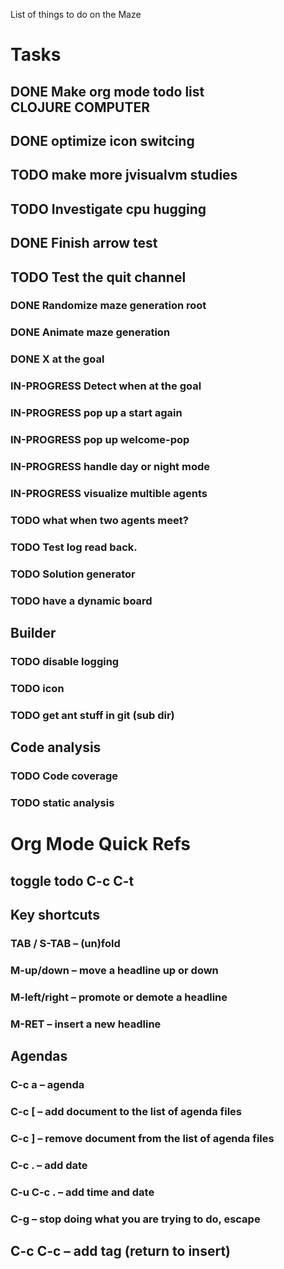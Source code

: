 List of things to do on the Maze
#+TODO: TODO IN-PROGRESS WAITING DONE
#+TAGS: { @OFFICE(o) @HOME(h) } COMPUTER(c) PHONE(p) READING(r)

* Tasks
** DONE Make org mode todo list                            :CLOJURE:COMPUTER:
   CLOSED: <2013-08-07 Wed>
** DONE optimize icon switcing
** TODO make more jvisualvm  studies
** TODO Investigate cpu hugging
   SCHEDULED: <2013-08-08 Thu>

** DONE Finish arrow test
** TODO Test the quit channel

*** DONE Randomize maze generation root
*** DONE Animate maze generation
*** DONE X at the goal
*** IN-PROGRESS Detect when at the goal
*** IN-PROGRESS pop up a start again
*** IN-PROGRESS pop up welcome-pop
*** IN-PROGRESS handle day or night mode
*** IN-PROGRESS visualize multible agents
*** TODO what when two agents meet?
*** TODO Test log read back.
*** TODO Solution generator
*** TODO have a dynamic board

** Builder
*** TODO disable logging
*** TODO icon
*** TODO get ant stuff in git (sub dir)

** Code analysis
*** TODO Code coverage
*** TODO static analysis

* Org Mode Quick Refs
** toggle todo C-c C-t
** Key shortcuts
*** TAB / S-TAB – (un)fold
*** M-up/down – move a headline up or down
*** M-left/right – promote or demote a headline
*** M-RET – insert a new headline

** Agendas
*** C-c a – agenda
*** C-c [ – add document to the list of agenda files
*** C-c ] – remove document from the list of agenda files
*** C-c . – add date
*** C-u C-c . – add time and date
*** C-g – stop doing what you are trying to do, escape

** C-c C-c – add tag (return to insert)
